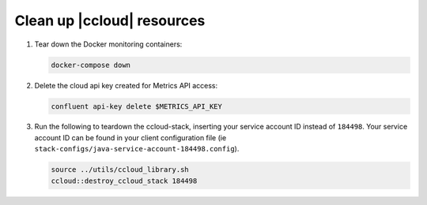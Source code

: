 .. _ccloud-observability-teardown:

Clean up |ccloud| resources
---------------------------

#. Tear down the Docker monitoring containers:

   .. code-block:: bash

      docker-compose down

#. Delete the cloud api key created for Metrics API access:

   .. code-block:: bash

      confluent api-key delete $METRICS_API_KEY

#. Run the following to teardown the ccloud-stack, inserting your service account ID instead of ``184498``.
   Your service account ID can be found in your client configuration file (ie ``stack-configs/java-service-account-184498.config``).

   .. code-block:: bash

      source ../utils/ccloud_library.sh
      ccloud::destroy_ccloud_stack 184498
